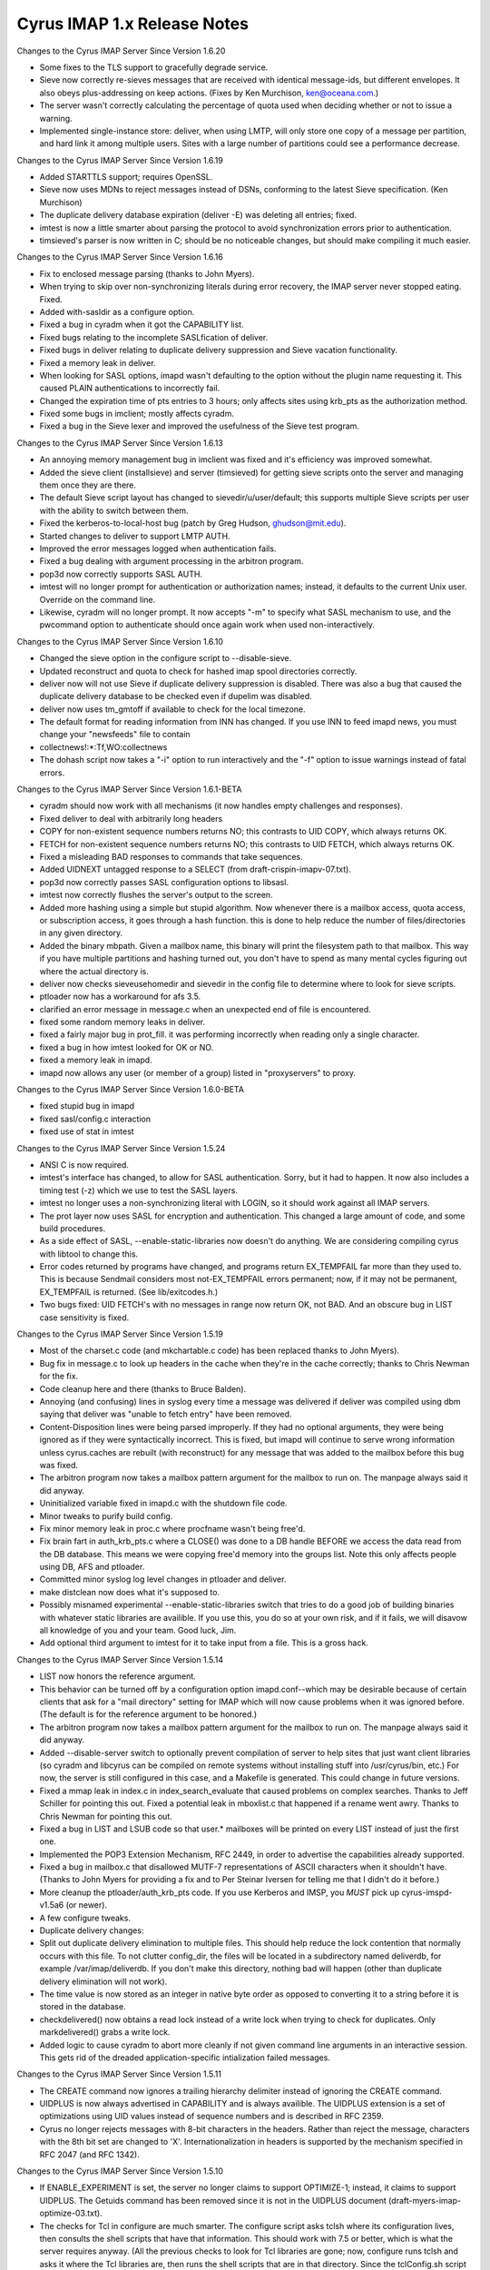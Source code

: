 ============================
Cyrus IMAP 1.x Release Notes
============================

Changes to the Cyrus IMAP Server Since Version 1.6.20

*   Some fixes to the TLS support to gracefully degrade service.
*   Sieve now correctly re-sieves messages that are received with identical message-ids, but different envelopes. It also obeys plus-addressing on keep actions. (Fixes by Ken Murchison, ken@oceana.com.)
*   The server wasn't correctly calculating the percentage of quota used when deciding whether or not to issue a warning.
*   Implemented single-instance store: deliver, when using LMTP, will only store one copy of a message per partition, and hard link it among multiple users. Sites with a large number of partitions could see a performance decrease.

Changes to the Cyrus IMAP Server Since Version 1.6.19

*   Added STARTTLS support; requires OpenSSL.
*   Sieve now uses MDNs to reject messages instead of DSNs, conforming to the latest Sieve specification. (Ken Murchison)
*   The duplicate delivery database expiration (deliver -E) was deleting all entries; fixed.
*   imtest is now a little smarter about parsing the protocol to avoid synchronization errors prior to authentication.
*   timsieved's parser is now written in C; should be no noticeable changes, but should make compiling it much easier.

Changes to the Cyrus IMAP Server Since Version 1.6.16

*   Fix to enclosed message parsing (thanks to John Myers).
*   When trying to skip over non-synchronizing literals during error recovery, the IMAP server never stopped eating. Fixed.
*   Added with-sasldir as a configure option.
*   Fixed a bug in cyradm when it got the CAPABILITY list.
*   Fixed bugs relating to the incomplete SASLfication of deliver.
*   Fixed bugs in deliver relating to duplicate delivery suppression and Sieve vacation functionality.
*   Fixed a memory leak in deliver.
*   When looking for SASL options, imapd wasn't defaulting to the option without the plugin name requesting it. This caused PLAIN authentications to incorrectly fail.
*   Changed the expiration time of pts entries to 3 hours; only affects sites using krb_pts as the authorization method.
*   Fixed some bugs in imclient; mostly affects cyradm.
*   Fixed a bug in the Sieve lexer and improved the usefulness of the Sieve test program.

Changes to the Cyrus IMAP Server Since Version 1.6.13

*   An annoying memory management bug in imclient was fixed and it's efficiency was improved somewhat.
*   Added the sieve client (installsieve) and server (timsieved) for getting sieve scripts onto the server and managing them once they are there.
*   The default Sieve script layout has changed to sievedir/u/user/default; this supports multiple Sieve scripts per user with the ability to switch between them.
*   Fixed the kerberos-to-local-host bug (patch by Greg Hudson, ghudson@mit.edu).
*   Started changes to deliver to support LMTP AUTH.
*   Improved the error messages logged when authentication fails.
*   Fixed a bug dealing with argument processing in the arbitron program.
*   pop3d now correctly supports SASL AUTH.
*   imtest will no longer prompt for authentication or authorization names; instead, it defaults to the current Unix user. Override on the command line.
*   Likewise, cyradm will no longer prompt. It now accepts "-m" to specify what SASL mechanism to use, and the pwcommand option to authenticate should once again work when used non-interactively.

Changes to the Cyrus IMAP Server Since Version 1.6.10

*   Changed the sieve option in the configure script to --disable-sieve.
*   Updated reconstruct and quota to check for hashed imap spool directories correctly.
*   deliver now will not use Sieve if duplicate delivery suppression is disabled. There was also a bug that caused the duplicate delivery database to be checked even if dupelim was disabled.
*   deliver now uses tm_gmtoff if available to check for the local timezone.
*   The default format for reading information from INN has changed. If you use INN to feed imapd news, you must change your "newsfeeds" file to contain

*   collectnews!:\*:Tf,WO:collectnews

*   The dohash script now takes a "-i" option to run interactively and the "-f" option to issue warnings instead of fatal errors.

Changes to the Cyrus IMAP Server Since Version 1.6.1-BETA

*   cyradm should now work with all mechanisms (it now handles empty challenges and responses).
*   Fixed deliver to deal with arbitrarily long headers
*   COPY for non-existent sequence numbers returns NO; this contrasts to UID COPY, which always returns OK.
*   FETCH for non-existent sequence numbers returns NO; this contrasts to UID FETCH, which always returns OK.
*   Fixed a misleading BAD responses to commands that take sequences.
*   Added UIDNEXT untagged response to a SELECT (from draft-crispin-imapv-07.txt).
*   pop3d now correctly passes SASL configuration options to libsasl.
*   imtest now correctly flushes the server's output to the screen.
*   Added more hashing using a simple but stupid algorithm. Now whenever there is a mailbox access, quota access, or subscription access, it goes through a hash function. this is done to help reduce the number of files/directories in any given directory.
*   Added the binary mbpath. Given a mailbox name, this binary will print the filesystem path to that mailbox. This way if you have multiple partitions and hashing turned out, you don't have to spend as many mental cycles figuring out where the actual directory is.
*   deliver now checks sieveusehomedir and sievedir in the config file to determine where to look for sieve scripts.
*   ptloader now has a workaround for afs 3.5.
*   clarified an error message in message.c when an unexpected end of file is encountered.
*   fixed some random memory leaks in deliver.
*   fixed a fairly major bug in prot_fill. it was performing incorrectly when reading only a single character.
*   fixed a bug in how imtest looked for OK or NO.
*   fixed a memory leak in imapd.
*   imapd now allows any user (or member of a group) listed in "proxyservers" to proxy.

Changes to the Cyrus IMAP Server Since Version 1.6.0-BETA

*   fixed stupid bug in imapd
*   fixed sasl/config.c interaction
*   fixed use of stat in imtest

Changes to the Cyrus IMAP Server Since Version 1.5.24

*   ANSI C is now required.
*   imtest's interface has changed, to allow for SASL authentication. Sorry, but it had to happen. It now also includes a timing test (-z) which we use to test the SASL layers.
*   imtest no longer uses a non-synchronizing literal with LOGIN, so it should work against all IMAP servers.
*   The prot layer now uses SASL for encryption and authentication. This changed a large amount of code, and some build procedures.
*   As a side effect of SASL, --enable-static-libraries now doesn't do anything. We are considering compiling cyrus with libtool to change this.
*   Error codes returned by programs have changed, and programs return EX_TEMPFAIL far more than they used to. This is because Sendmail considers most not-EX_TEMPFAIL errors permanent; now, if it may not be permanent, EX_TEMPFAIL is returned. (See lib/exitcodes.h.)
*   Two bugs fixed: UID FETCH's with no messages in range now return OK, not BAD. And an obscure bug in LIST case sensitivity is fixed.

Changes to the Cyrus IMAP Server Since Version 1.5.19

*   Most of the charset.c code (and mkchartable.c code) has been replaced thanks to John Myers).
*   Bug fix in message.c to look up headers in the cache when they're in the cache correctly; thanks to Chris Newman for the fix.
*   Code cleanup here and there (thanks to Bruce Balden).
*   Annoying (and confusing) lines in syslog every time a message was delivered if deliver was compiled using dbm saying that deliver was "unable to fetch entry" have been removed.
*   Content-Disposition lines were being parsed improperly. If they had no optional arguments, they were being ignored as if they were syntactically incorrect. This is fixed, but imapd will continue to serve wrong information unless cyrus.caches are rebuilt (with reconstruct) for any message that was added to the mailbox before this bug was fixed.
*   The arbitron program now takes a mailbox pattern argument for the mailbox to run on. The manpage always said it did anyway.
*   Uninitialized variable fixed in imapd.c with the shutdown file code.
*   Minor tweaks to purify build config.
*   Fix minor memory leak in proc.c where procfname wasn't being free'd.
*   Fix brain fart in auth_krb_pts.c where a CLOSE() was done to a DB handle BEFORE we access the data read from the DB database. This means we were copying free'd memory into the groups list. Note this only affects people using DB, AFS and ptloader.
*   Committed minor syslog log level changes in ptloader and deliver.
*   make distclean now does what it's supposed to.
*   Possibly misnamed experimental --enable-static-libraries switch that tries to do a good job of building binaries with whatever static libraries are availible. If you use this, you do so at your own risk, and if it fails, we will disavow all knowledge of you and your team. Good luck, Jim.
*   Add optional third argument to imtest for it to take input from a file. This is a gross hack.

Changes to the Cyrus IMAP Server Since Version 1.5.14

*   LIST now honors the reference argument.

*   This behavior can be turned off by a configuration option imapd.conf--which may be desirable because of certain clients that ask for a "mail directory" setting for IMAP which will now cause problems when it was ignored before. (The default is for the reference argument to be honored.)
*   The arbitron program now takes a mailbox pattern argument for the mailbox to run on. The manpage always said it did anyway.
*   Added --disable-server switch to optionally prevent compilation of server to help sites that just want client libraries (so cyradm and libcyrus can be compiled on remote systems without installing stuff into /usr/cyrus/bin, etc.) For now, the server is still configured in this case, and a Makefile is generated. This could change in future versions.
*   Fixed a mmap leak in index.c in index_search_evaluate that caused problems on complex searches. Thanks to Jeff Schiller for pointing this out. Fixed a potential leak in mboxlist.c that happened if a rename went awry. Thanks to Chris Newman for pointing this out.
*   Fixed a bug in LIST and LSUB code so that user.* mailboxes will be printed on every LIST instead of just the first one.
*   Implemented the POP3 Extension Mechanism, RFC 2449, in order to advertise the capabilities already supported.
*   Fixed a bug in mailbox.c that disallowed MUTF-7 representations of ASCII characters when it shouldn't have. (Thanks to John Myers for providing a fix and to Per Steinar Iversen for telling me that I didn't do it before.)
*   More cleanup the ptloader/auth_krb_pts code. If you use Kerberos and IMSP, you *MUST* pick up cyrus-imspd-v1.5a6 (or newer).
*   A few configure tweaks.
*   Duplicate delivery changes:
*       Split out duplicate delivery elimination to multiple files. This should help reduce the lock contention that normally occurs with this file. To not clutter config_dir, the files will be located in a subdirectory named deliverdb, for example /var/imap/deliverdb. If you don't make this directory, nothing bad will happen (other than duplicate delivery elimination will not work).
*       The time value is now stored as an integer in native byte order as opposed to converting it to a string before it is stored in the database.
*       checkdelivered() now obtains a read lock instead of a write lock when trying to check for duplicates. Only markdelivered() grabs a write lock.
*   Added logic to cause cyradm to abort more cleanly if not given command line arguments in an interactive session. This gets rid of the dreaded application-specific intialization failed messages.

Changes to the Cyrus IMAP Server Since Version 1.5.11

*   The CREATE command now ignores a trailing hierarchy delimiter instead of ignoring the CREATE command.
*   UIDPLUS is now always advertised in CAPABILITY and is always availible. The UIDPLUS extension is a set of optimizations using UID values instead of sequence numbers and is described in RFC 2359.
*   Cyrus no longer rejects messages with 8-bit characters in the headers. Rather than reject the message, characters with the 8th bit set are changed to 'X'. Internationalization in headers is supported by the mechanism specified in RFC 2047 (and RFC 1342).

Changes to the Cyrus IMAP Server Since Version 1.5.10

*   If ENABLE_EXPERIMENT is set, the server no longer claims to support OPTIMIZE-1; instead, it claims to support UIDPLUS. The Getuids command has been removed since it is not in the UIDPLUS document (draft-myers-imap-optimize-03.txt).
*   The checks for Tcl in configure are much smarter. The configure script asks tclsh where its configuration lives, then consults the shell scripts that have that information. This should work with 7.5 or better, which is what the server requires anyway. (All the previous checks to look for Tcl libraries are gone; now, configure runs tclsh and asks it where the Tcl libraries are, then runs the shell scripts that are in that directory. Since the tclConfig.sh script may not be in that directory, it looks in .. as well.)
*   The checks for com_err in configure are a little smarter and look to see if all the pieces are there before trying to use them.
*   Added support for the NAMESPACE extension (if --enable-experiment is supplied).
*   Added a "reject8bit" switch to imapd.conf. If set to "true", messages containing 8-bit-set characters in the headers are rejected (the previous behavior); if set to "false" or left to the default value, messages containing 8-bit-set characters have these characters changed to a constant character ('X').
*   Added the "fud" program. This is an interm hack designed to allow allow finger information to be retrieved for cyrus users. This is experimental and it is not recommend that services be built arround this feature, since it is likely to be removed in a future release of the IMAP server.
*   Bug fix: User defined flags now work properly.

Changes to the Cyrus IMAP Server Since Version 1.5.2

*   Fixed a bug with word alignment on Solaris using Kerberos compiled with Sun's CC. (Several patches were submitted; thanks to everyone who did so.)
*   Patches from John Myers, including more glob fixes.
*   Use the default hash function from DB. Note that this means that the existing delivered.db and ptscache.db is NOT compatible with this release. These files should be removed.
*   Provide two debugging programs that dump the databases: ptdump and dump_deliverdb.
*   Multiple changes to ptloader. added a bunch of flags; let it reauthenticate on its own; added support perl wrapper; added bunch of debugging information/output; bunch of other cleanups
*   The mailboxes file is now closed if it isn't likely to be referenced, hopefully preventing old mailboxes files from hanging around in memory as frequently.
*   Added a patch from Eric Hagberg to work around a possible deadlock condition in mboxlist.c where rename isn't atomic.
*   Patch from John Myers to get rid of cyrus.seen corruption in bsearch_mem.
*   Patch from John Myers and to allow ISO-8859-1 characters in mailbox names.
*   Makedepend still runs, and still generates warnings, but these are squirrled away in makedepend.log.
*   On mailbox delete, the server will no longer try and unlink ".." and "." as we got a report that it seriously breaks one file system (even as non-root).
*   Added some support for Netscape's very misleading "Administrate My Mail" menu option in Communicator. Allows for a URL to be set in imapd.conf for the page to refer users to; needs to be turned on with --enable-netscapehack at compile time to enable it.
*   Bug swap: imtest quotes password with a non-synchronizing literal in order to allow weird characters like ) in passwords. But it doesn't look to see if the server supports non-synchronizing literals.
*   If the file "msg/motd" exists, the first line is now sent to clients upon login.
*   Bug fix: to handle BODY[] properly when fetching news articles (truncation no longer occurs). (thanks to John Prevost)
*   The makedepend supplied should now run on Solaris Intel. (thanks to Chris Newman)
*   Added some hacks to pwcheck.c for Linux and Digital Unix where the default protections on the socket don't allow the cyrus user to read it. (thanks to Lyndon Nerenberg)
*   Bug fix: Flags beginning with \ are system flags and users can only create the defined flags. The code to do this before was confused.
*   The configure scripts and makefiles have some random fixes.
*   Added a contrib directory for reasons of laziness in collecting patches, not all of which should be in the distribution.
*   ptloader can now renew its AFS authentication by reading from a srvtab file.
*   The configure script now looks for a libcom_err and can use an installed one if one exists.
*   Other small bug fixes.

Changes to the Cyrus IMAP Server Since Version 1.5

*   Bug fix: RENAME corrupted mailboxes if they had been EXPUNGEd. (may have only happened with INBOX, which Pine tickles once a month.)
*   Bug fix: auth_newstate now initializes its structures.
*   Bug fix: pop3d.c, a printf was changed to prot_printf.
*   Cyrus now sends X-NON-HIERARCHICAL-RENAME to alert clients that it is not handling RENAME in an IMAP4rev1 compliant manner. This will be fixed in a subsequent release.
*   Bug fix: imclient_authenticate now does resolution on the hostname before authenticating to it. This caused problems when authenticating to an address that was a CNAME.
*   Bug fix: LIST %.% (and other multiple hierarchy delimiter matches) works properly. Several other glob.c fixes are included as well.
*   Bug fix: a fetch of exclusively BODY[HEADER.FIELDS...] should now work properly.
*   Bug fix: reconstruct now considers a nonexistant INN news directory to be empty; this makes reconstruct fix the cyrus.* files in the imap news partition.
*   Added a manpage for imclient.
*   Fixed a few other minor bugs.

Changes to the Cyrus IMAP Server Since Version 1.4

*   Implemented the "IMAP4rev1" protocol commands. (The hierarchical behavior of RENAME, which was added late to the IMAP4rev1 specification, is not implemented.) Changes the minor version number of the cyrus mailbox database format to 1. IMPORTANT: it is necessary to run the command "reconstruct -r" as the cyrus user after upgrading the Cyrus IMAP software from version 1.4 or earlier.
*   If the file "msg/shutdown" exits in the configuration directory, the IMAP server will issue the first line in the file in an untagged BYE message and shut down.
*   Permit SPACE in mailbox names.
*   Permit the "modified UTF-7" internationalized mailbox name convention.
*   "User opened mailbox" messages are now logged at the DEBUG level instead of the INFO level.
*   Added -q (ignore quota) switch to deliver.
*   New "krbck" program for diagnosing common kerberos problems.
*   auth_unix no longer requires users to be in the passwd file.
*   AUTHENTICATE command now reports the protection mechanism in use in the text of the tagged OK response
*   Make MAILBOX_BADFORMAT and MAILBOX_NOTSUPPORTED temporary errors.
*   Use the header cache for SEARCH HEADER
*   Use "unspecified-domain" instead of server's hostname to fill out RFC 822 addresses without the "@domain" part.
*   Make "reconstruct -r" with no args reconstruct every mailbox.
*   The configure script now defaults to using unix_pwcheck instead of unix if the file /etc/shadow exists.
*   The location of the pwcheck socket directory now defaults to "/var/ptclient/". It is controlled by the "--with-statedir=DIR" option, which defaults to "/var".
*   Bug fix: by using a certain address form, one could deliver to a user's mailbox bypassing the ACL's.
*   Bug fix: un-fold header lines when parsing for the ENVELOPE.
*   Delete quota roots when deleting the last mailbox that uses them. Doesn't catch all cases, but should get over 99% of them.
*   Implement plaintextloginpause configuration option, imposes artificial delay on plaintext password logins.
*   Implement popminpoll configuration option, limits frequency of POP3 logins.
*   Implement AFS PT server group support.
*   Remove persistence of POP3 LAST value and remove Status: hack
*   Support the new ACL command set in the IMAP server.
*   Bug fix: Have to initialize reply to 0 in pop3d. Was causing POP3 server to occasionally drop the connection during authentication.
*   Bug fix: The COPY command wasn't issuing a [TRYCREATE] when appropriate for sub-mailboxes of INBOX.
*   Bug fix: Renaming a mailbox wasn't correctly changing its UIDVALIDITY.
*   Bug fix: Renaming a mailbox to itself, in order to move it to a different partition, was not working correctly.
*   Update the AUTH support in pop3d to conform to the latest draft specification.
*   Update cyradm to use Tcl 7.5 instead of Tcl 7.4
*   Re-implement large sections of the netnews support. It no longer requires modifications to INN, as it now expunges the index entries for expired/canceled articles upon select of the newsgroup.
*   Implement newsspool configuration option, for separating the directories for the news spool and the various cyrus.* IMAP server index files.
*   Bug fix: permit empty flag list in APPEND command
*   Bug fix: deal with truncated Date: header values.
*   Bug fix: memory mapping code, deal better with 0-length maps, since mmap() appears to crap out on that boundary condition.
*   Portability fix: if no strerror, have to define NEED_SYS_ERRLIST.
*   Bug fix: used append instead of lappend in cyradmin, preventing use of any port other than IMAP.
*   When the client is streaming its commands, the IMAP server attempts to stream its tagged responses.
*   Modify zephyr support to compile without Kerberos support.
*   Add a bunch of prototype declararations to the code.
*   In deliver, change the MULT support to instead use the LMTP syntax.
*   imclient: support tagged intermediate replies and a default callback.
*   Implement some experimental protocol extensions for optimizing disconnected use resynchronization. Most extensions are disabled by default. Client authors should contact info-cyrus@andrew.cmu.edu if they wish to experiment with these.
*   In Makefiles, change $(AR) to ar -- HPUX make is defective.
*   In deliver, use HAVE_LIBDB to select use of db over dbm
*   Add map_stupidshared mapping module for older versions of Digital Unix. It's not quite as bad as HPUX, but...
*   Bug fix: in imclient.c, don't free NULL pointers and don't call htons() on the output of getservbyname(). Have to abort sending the command if you get a tagged response when sending a literal.
*   The auth_xxx routines now create/take a state argument instead of maintaining internal static state.
*   Solaris mktime() is buggy in some releases. Create and use mkgmtime() for parsing date strings.
*   Message parsing routines now use memory mapping, though they still copy data around in line-sized buffers.

Changes to the Cyrus IMAP Server Since Version 1.3

*   Implemented the "reconstruct -m" command, for reconstructing the mailboxes file. IMPORTANT: it is necessary to run the command "reconstruct -m" as the cyrus user after upgrading the Cyrus IMAP software from version 1.3 or earlier. We recommend you make a backup copy of the mailboxes file in the configuration directory before performing the conversion.
*   Mailbox names are now case sensitive, not case insensitive. "INBOX" is the exception, and is treated as being case-insensitive.
*   Personal mailboxes now appear to their owners as being under the "INBOX." hierarchy. For example, the mailbox "user.bovik.work" appears to the user "bovik" as "INBOX.work". The user may still refer to the mailbox with the name "user.bovik.work".
*   Previously, the code used "anybody" as the name of the group that all users are in, but the documentation used the name "anyone". Changed the code to match the documentation. The name "anybody" will be canonicalized to the name "anyone".
*   The install document now gives different recommended locations for the server databases. The recommended location of the configuration directory changed from "/usr/cyrus" to "/var/imap" and the recommended location of the default partition directory changed from "/usr/spool/cyrus" to "/var/spool/cyrus". It is NOT necessary to change the locations of these directories when upgrading from version 1.3 or earlier of the Cyrus IMAP server software. If you do wish to change the locations of these directories to match the new recommendations, simply rename the directories and change the appropriate values in your /etc/imapd.conf file.
*   Created a "make install" rule. See the installation document for all the new corresponding configure options. Note the recommended location of the "imapd", "pop3d", and "deliver" programs has changed, this change needs to be reflected in the "inetd.conf" and "sendmail.cf" files.
*   New "login_unix_pwcheck" module and "pwcheck" daemon, for improved shadow password support. See the "pwcheck/README.pwcheck" file in the distribution for details.
*   Renamed the "login_unix_shadow" module to "login_unix_getspnam".
*   Added a mail notification mechanism, using Zephyr.
*   Added a feature to automatically create user IMAP accounts. Controlled by the "autocreatequota" config option.
*   Added the "logtimestamps" config option, for putting timestamp information into protocol telemetry logs.
*   Beefed up the Kerberos checks in Configure to ensure the DES library routines exist.
*   On some systems, the "echo" command with no arguments emits a newline. Changed the installation document to instead use the "true" command to create the "mailboxes" file.
*   Store a redundant copy of a mailbox's ACL in the cyrus.header file, so "reconstruct -m" may later use it as a backup.
*   Had to remove the declaration of tcl_RcFileName for the latest version of Tcl.
*   Make much more extensive use of memory mapping. Replace the binary search module with one that searches a memory mapped area.
*   Replaced the yacc-based RFC822 address parser with a hand-coded one.
*   Replaced the et (error table) libary with a version that doesn't require lex or yacc. Remove the lex/yacc checking from Configure.
*   Safety feature: most programs now refuse to run as root.
*   Bug fix: Issue [TRYCREATE] tag on COPY command when appropriate.
*   Bug fix: The quoted-printable decoder wasn't ignoring trailing whitespace, as required by MIME.
*   Bug fix: Don't spew cascade errors if the server gets an EOF during/after reading an APPEND literal.
*   Bug fix: gmtmoff_gmtime.c was returning results with the wrong sign.
*   Bug fix: imclient_send was appending spaces to %d and %u and the response parser was not handling responses that did not contain a space after the keyword.
*   Bug fix: rmnews wasn't removing some (un-indexed) article files correctly.
*   Completely disabled the dropoff code for now. It will be completely replaced when IMSP integration is implemented
*   Added workaround for the Linux mkdir() problem.
*   In Configure, use a more direct test for a working shared-memory mmap
*   In collectnews, avoid O(n**2) behavior when processing articles that have already expired.
*   Bug fix: append_addseen() would screw up if no messages were previously seen.
*   Added the CMU-specific amssync and cmulocal directories.
*   Use memmove instead of bcopy.
*   Implemented the first pass of SMTP/MULT support in deliver.
*   Added cacheid parameter to auth_setid(), for AFS PT server support.

Changes to the Cyrus IMAP Server Since Version 1.2

*   Fixed bug in character set code that broke text searches. Sites which care about searching headers need to reconstruct their existing mailboxes.

Changes to the Cyrus IMAP Server Since Version 1.1-Beta

*   Add support for UIDVALIDITY special information token.
*   Add syncnews and arbitron programs.
*   Redo duplicate delivery elimination in deliver.
*   Bug fixed: Must re-read files after acquiring a lock. Cannot trust the mtime of a file to increment when writing the file--file could be written to multiple times in the same second.
*   Bug fixed: EXAMINE command should not affect \Recent status.
*   Update the user's \Recent high-water-mark when we report new messages.
*   Portability changes
*   Upgrade to autoconf 2.1
*   Allow privacy to be turned off at compile-time with --disable-privacy configure switch.
*   Fix typo in cyradm preventing "all" from being recognized.
*   Include map_private.c memory mapping module for systems like HPUX which have half-working mmap() implementations.
*   Switch to using UTF-8 for internal search format. Sites which care about internationalized searching of headers need to reconstruct all their existing mailboxes.
*   Fix some errors in the iso-8859-* tables.
*   Add and correct a bunch of case-independence mappings in the character tables.
*   First pass at implementing the STATUS extension; disabled for release.
*   First pass at implementing IMAP/IMSP server integration. Not ready for general use.
*   Add new_cred and free_cred mechanisms to authentication modules.
*   Don't complain when doing "reconstruct -r foo" and foo isn't a mailbox.
*   Add IMAP_QUOTAROOT_NONEXISTENT error code.
*   Bug fix: Avoid divide by zero when quota is zero
*   Bug fix: In an error case of the ACL handling code, we have to restore tab before breaking out of loop.
*   Fix file descriptor leak in quota system.
*   Change a bunch of int variables to unsigned.
*   Better error reporting on reads that end up short.

Changes to the Cyrus IMAP Server Since Version 1.0-Beta

*   Improved installation document.
*   New "cyradm" administrative client.
*   Changed the syslog facility from "local4" to "local6".
*   Removed the renounce setuid check in "deliver". The "deliver" program must now be non-executable by other.
*   Fixed a typo in the parsing of SEARCH DELETED. (This bug constantly got tripped by newer C-clients.)
*   Redesigned the implementation of SEARCH CHARSET.
*   Sites that wish to search for non-ASCII characters in the headers of existing mailboxes must run reconstruct on all their mailboxes after upgrading to this version.
*   Added AUTH and KPOP support to the POP3 server.
*   Added search support for the ISO-2022-JP character set.
*   Replaced the search engine with a partial Boyer-Moore algorithm.
*   Special-case optimized searching US-ASCII text.
*   Fixed a bug which caused the message parser to spin-loop on a particular degenerate invalid-MIME case.
*   Fixed a performance bug in the message parser.
*   Tracked last-minute changes to the IMAP4 protocol.
*   Fixed a bug in UNSUBSCRIBE which caused too many subscriptions to be removed.
*   Added a bunch more "configure" options.
*   Ported to HPUX.
*   Fixed a bug in the LIST/LSUB \Noselect code.
*   Fixed bug in the globbing code which caused the "\*%" pattern to work incorrectly.
*   Client-side Kerberos support is now conditionalized on HAVE_ACTE_KRB, which is set by configure.
*   Fixed some invalid buffer-alignment assumptions in the Kerberos code.
*   Made the lexers compatible with flex. Configure now looks for and prefers to use flex and bison/byacc.
*   Made the IMAP server check for the existence of the mailboxes file upon startup, in order to give a more informative error message for this common configuration error.
*   Fixed other minor bugs.
